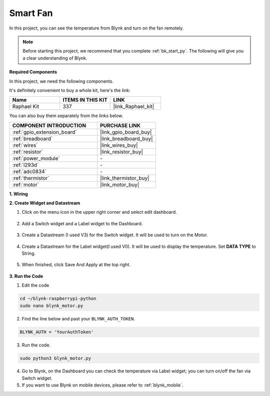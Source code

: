 .. _blynk_motor_py:

Smart Fan
===========

In this project, you can see the temperature from Blynk and turn on the fan remotely.

.. note:: Before starting this project, we recommend that you complete :ref:`bk_start_py`. The following will give you a clear understanding of Blynk.

**Required Components**

In this project, we need the following components. 

It's definitely convenient to buy a whole kit, here's the link: 

.. list-table::
    :widths: 20 20 20
    :header-rows: 1

    *   - Name	
        - ITEMS IN THIS KIT
        - LINK
    *   - Raphael Kit
        - 337
        - |link_Raphael_kit|

You can also buy them separately from the links below.

.. list-table::
    :widths: 30 20
    :header-rows: 1

    *   - COMPONENT INTRODUCTION
        - PURCHASE LINK

    *   - :ref:`gpio_extension_board`
        - |link_gpio_board_buy|
    *   - :ref:`breadboard`
        - |link_breadboard_buy|
    *   - :ref:`wires`
        - |link_wires_buy|
    *   - :ref:`resistor`
        - |link_resistor_buy|
    *   - :ref:`power_module`
        - \-
    *   - :ref:`l293d`
        - \-
    *   - :ref:`adc0834`
        - \-
    *   - :ref:`thermistor`
        - |link_thermistor_buy|
    *   - :ref:`motor`
        - |link_motor_buy|

**1. Wiring**

.. image:: img/wiring_blynk_motor.png


**2. Create Widget and Datastream**

1. Click on the menu icon in the upper right corner and select edit dashboard.

    .. image:: img/sp220913_180231.png

2. Add a Switch widget and a Label widget to the Dashboard.

    .. image:: img/sp220914_175437.png

3. Create a Datastream (I used V3) for the Switch widget. It will be used to turn on the Motor.

    .. image:: img/sp220914_155911.png

4. Create a Datastream for the Label widget(I used V0). It will be used to display the temperature. Set **DATA TYPE** to String.

    .. image:: img/sp220914_175616.png

#. When finished, click Save And Apply at the top right.

    .. image:: img/sp220913_182300.png


**3. Run the Code**

1. Edit the code

.. raw:: html

   <run></run>

.. code-block:: 

    cd ~/blynk-raspberrypi-python
    sudo nano blynk_motor.py

2. Find the line below and past your ``BLYNK_AUTH_TOKEN``.

.. code-block:: python

    BLYNK_AUTH = 'YourAuthToken'

3. Run the code.

.. raw:: html

   <run></run>

.. code-block:: 

    sudo python3 blynk_motor.py

4. Go to Blynk, on the Dashboard you can check the temperature via Label widget; you can turn on/off the fan via Switch widget.

#. If you want to use Blynk on mobile devices, please refer to :ref:`blynk_mobile`.